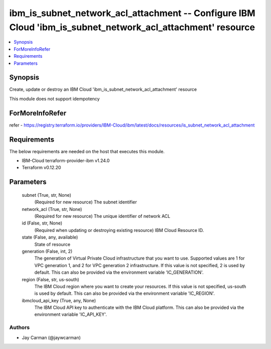 
ibm_is_subnet_network_acl_attachment -- Configure IBM Cloud 'ibm_is_subnet_network_acl_attachment' resource
===========================================================================================================

.. contents::
   :local:
   :depth: 1


Synopsis
--------

Create, update or destroy an IBM Cloud 'ibm_is_subnet_network_acl_attachment' resource

This module does not support idempotency


ForMoreInfoRefer
----------------
refer - https://registry.terraform.io/providers/IBM-Cloud/ibm/latest/docs/resources/is_subnet_network_acl_attachment

Requirements
------------
The below requirements are needed on the host that executes this module.

- IBM-Cloud terraform-provider-ibm v1.24.0
- Terraform v0.12.20



Parameters
----------

  subnet (True, str, None)
    (Required for new resource) The subnet identifier


  network_acl (True, str, None)
    (Required for new resource) The unique identifier of network ACL


  id (False, str, None)
    (Required when updating or destroying existing resource) IBM Cloud Resource ID.


  state (False, any, available)
    State of resource


  generation (False, int, 2)
    The generation of Virtual Private Cloud infrastructure that you want to use. Supported values are 1 for VPC generation 1, and 2 for VPC generation 2 infrastructure. If this value is not specified, 2 is used by default. This can also be provided via the environment variable 'IC_GENERATION'.


  region (False, str, us-south)
    The IBM Cloud region where you want to create your resources. If this value is not specified, us-south is used by default. This can also be provided via the environment variable 'IC_REGION'.


  ibmcloud_api_key (True, any, None)
    The IBM Cloud API key to authenticate with the IBM Cloud platform. This can also be provided via the environment variable 'IC_API_KEY'.













Authors
~~~~~~~

- Jay Carman (@jaywcarman)

